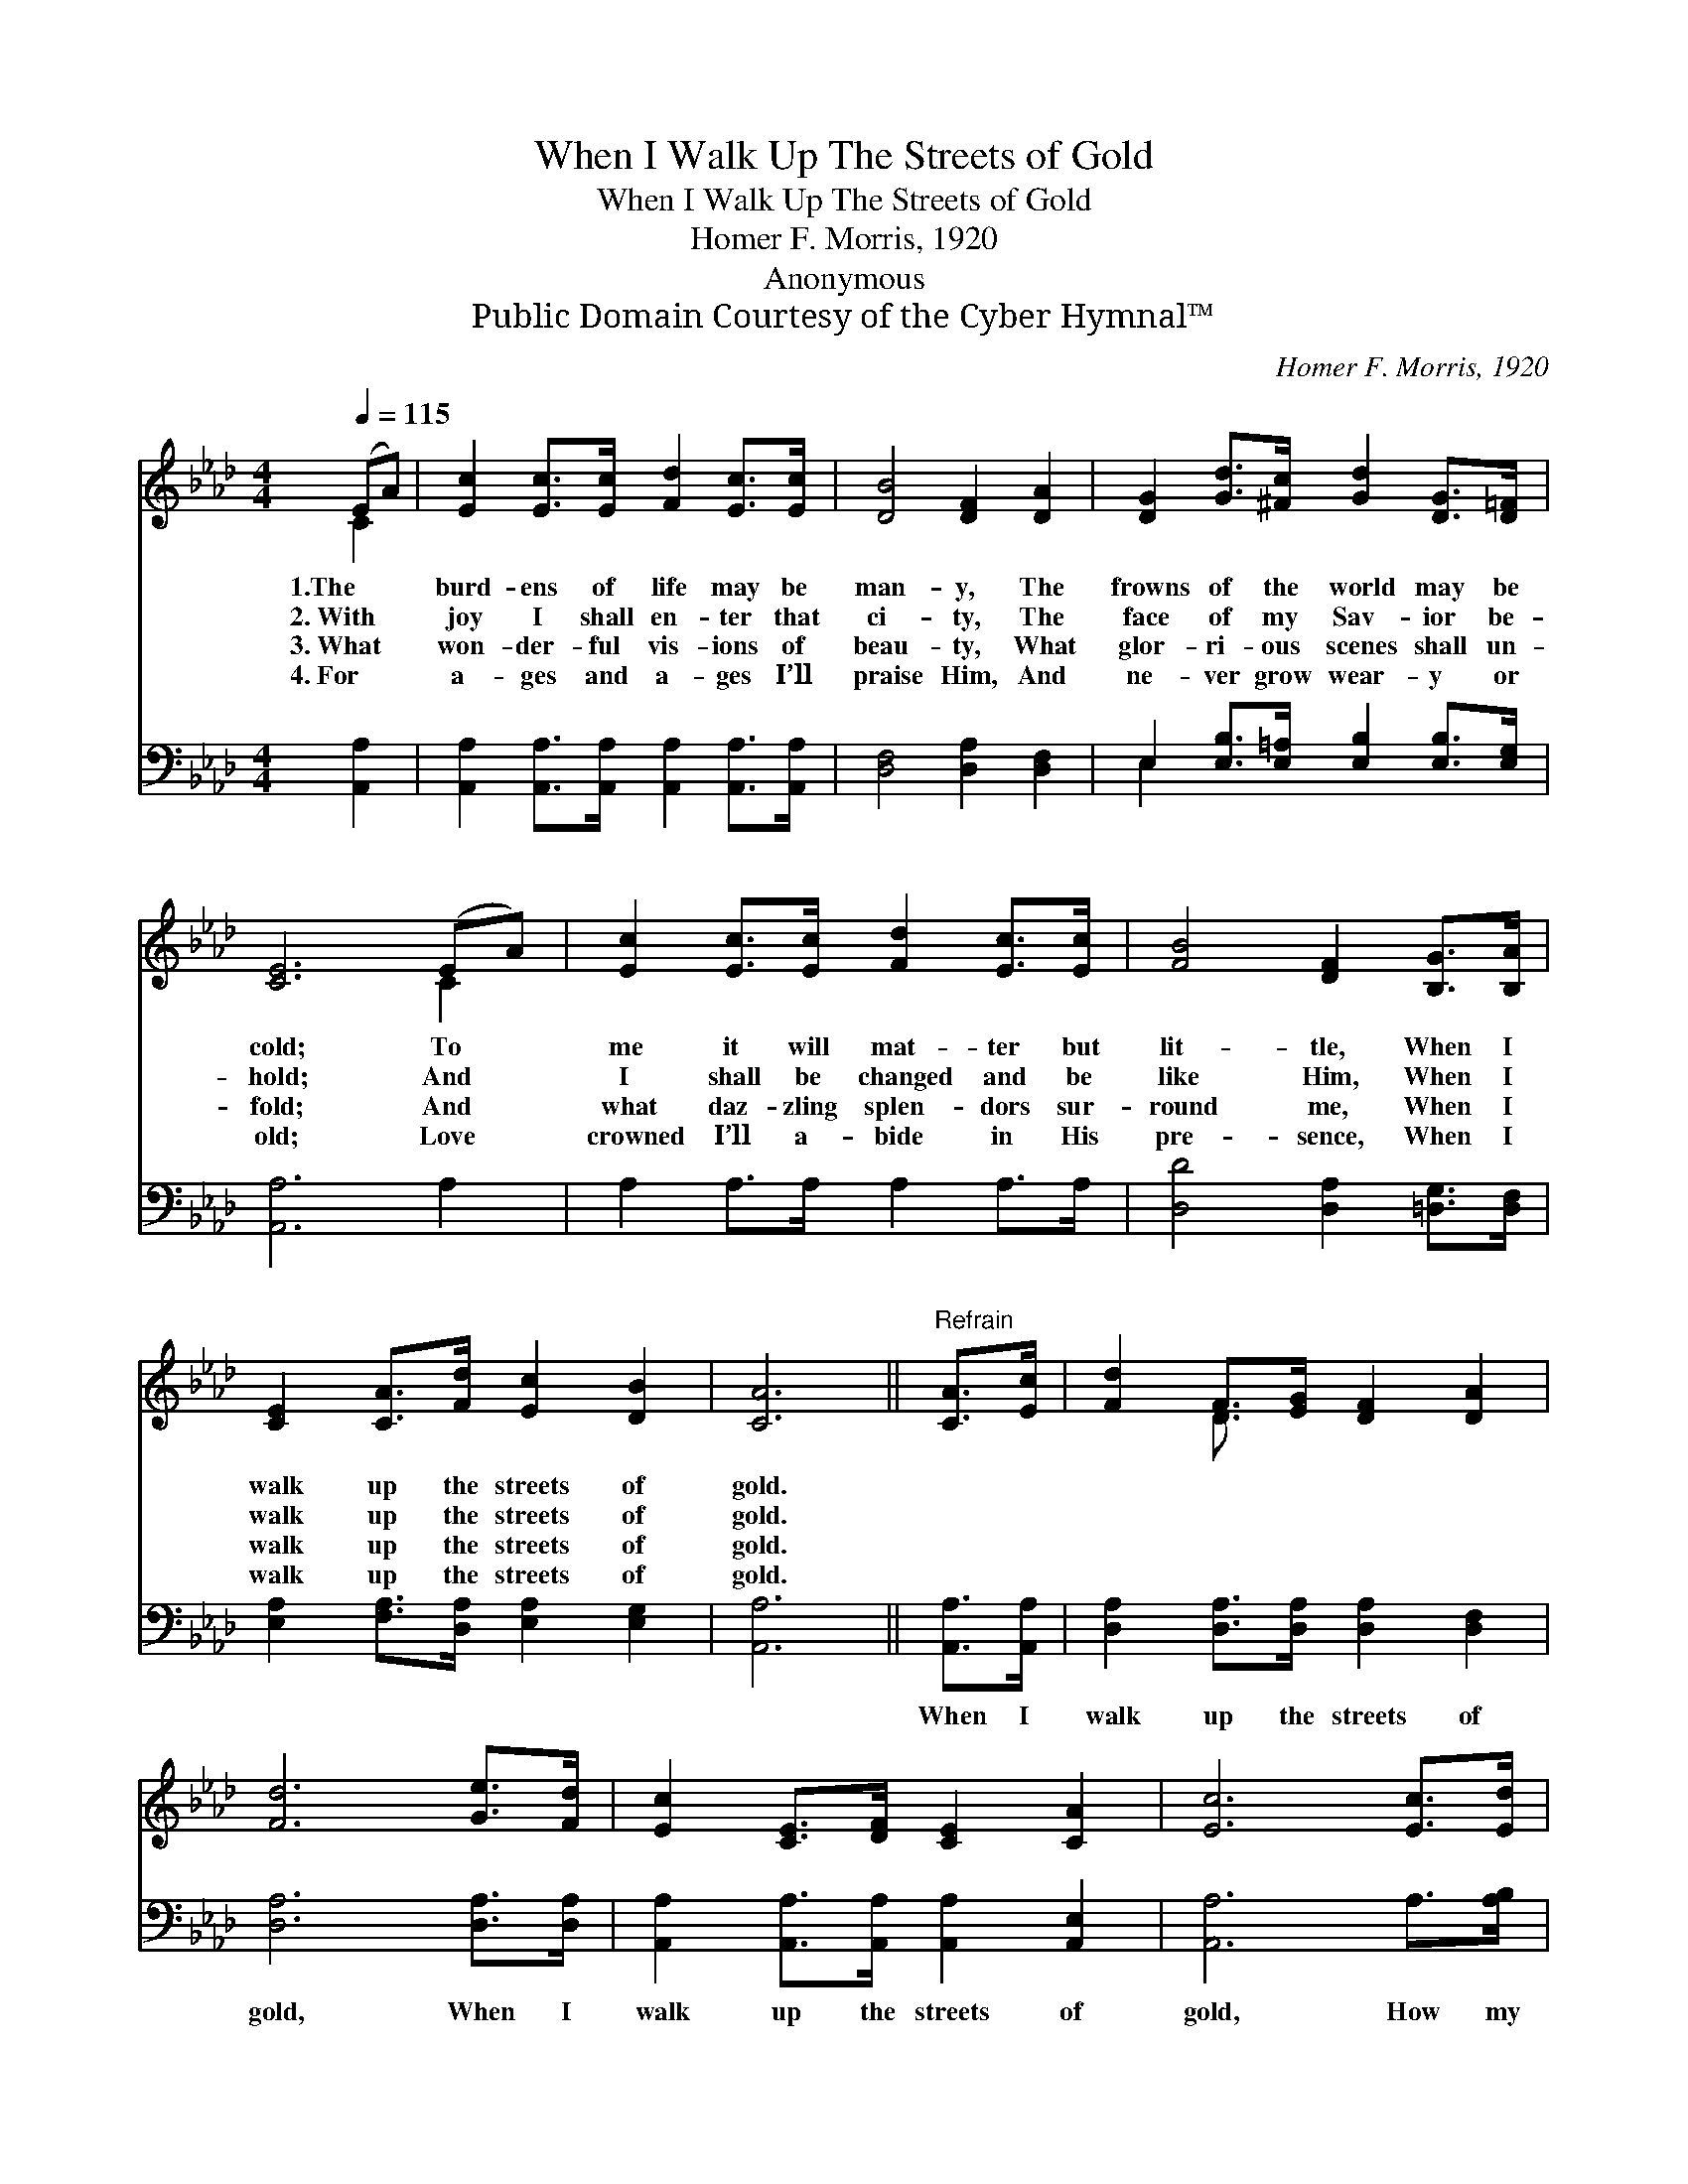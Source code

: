 X:1
T:When I Walk Up The Streets of Gold
T:When I Walk Up The Streets of Gold
T:Homer F. Morris, 1920
T:Anonymous
T:Public Domain Courtesy of the Cyber Hymnal™
C:Homer F. Morris, 1920
Z:Public Domain
Z:Courtesy of the Cyber Hymnal™
%%score ( 1 2 ) ( 3 4 )
L:1/8
Q:1/4=115
M:4/4
K:Ab
V:1 treble 
V:2 treble 
V:3 bass 
V:4 bass 
V:1
 (EA) | [Ec]2 [Ec]>[Ec] [Fd]2 [Ec]>[Ec] | [DB]4 [DF]2 [DA]2 | [DG]2 [Gd]>[^Fc] [Gd]2 [DG]>[D=F] | %4
w: 1.The *|burd- ens of life may be|man- y, The|frowns of the world may be|
w: 2.~With *|joy I shall en- ter that|ci- ty, The|face of my Sav- ior be-|
w: 3.~What *|won- der- ful vis- ions of|beau- ty, What|glor- ri- ous scenes shall un-|
w: 4.~For *|a- ges and a- ges I’ll|praise Him, And|ne- ver grow wear- y or|
 [CE]6 (EA) | [Ec]2 [Ec]>[Ec] [Fd]2 [Ec]>[Ec] | [FB]4 [DF]2 [B,G]>[B,A] | %7
w: cold; To *|me it will mat- ter but|lit- tle, When I|
w: hold; And *|I shall be changed and be|like Him, When I|
w: fold; And *|what daz- zling splen- dors sur-|round me, When I|
w: old; Love *|crowned I’ll a- bide in His|pre- sence, When I|
 [CE]2 [CA]>[Fd] [Ec]2 [DB]2 | [CA]6 ||"^Refrain" [CA]>[Ec] | [Fd]2 F>[EG] [DF]2 [DA]2 | %11
w: walk up the streets of|gold.|||
w: walk up the streets of|gold.|||
w: walk up the streets of|gold.|||
w: walk up the streets of|gold.|||
 [Fd]6 [Ge]>[Fd] | [Ec]2 [CE]>[DF] [CE]2 [CA]2 | [Ec]6 [Ec]>[Ed] | %14
w: |||
w: |||
w: |||
w: |||
 [Ae]2 [Ec]>[Ec] [Fd]2 [Ec]>[Ec] | [FB]4 [DF]2 [B,G]>[B,A] | [CE]2 [CA]>[Fd] [Ec]2 [DB]2 | [CA]6 |] %18
w: ||||
w: ||||
w: ||||
w: ||||
V:2
 C2 | x8 | x8 | x8 | x6 C2 | x8 | x8 | x8 | x6 || x2 | x2 D3/2 x9/2 | x8 | x8 | x8 | x8 | x8 | x8 | %17
 x6 |] %18
V:3
 [A,,A,]2 | [A,,A,]2 [A,,A,]>[A,,A,] [A,,A,]2 [A,,A,]>[A,,A,] | [D,F,]4 [D,A,]2 [D,F,]2 | %3
w: ~|~ ~ ~ ~ ~ ~|~ ~ ~|
 E,2 [E,B,]>[E,=A,] [E,B,]2 [E,B,]>[E,G,] | [A,,A,]6 A,2 | A,2 A,>A, A,2 A,>A, | %6
w: ~ ~ ~ ~ ~ ~|~ ~|~ ~ ~ ~ ~ ~|
 [D,D]4 [D,A,]2 [=D,G,]>[D,F,] | [E,A,]2 [F,A,]>[D,A,] [E,A,]2 [E,G,]2 | [A,,A,]6 || %9
w: ~ ~ ~ ~|~ ~ ~ ~ ~|~|
 [A,,A,]>[A,,A,] | [D,A,]2 [D,A,]>[D,A,] [D,A,]2 [D,F,]2 | [D,A,]6 [D,A,]>[D,A,] | %12
w: When I|walk up the streets of|gold, When I|
 [A,,A,]2 [A,,A,]>[A,,A,] [A,,A,]2 [A,,E,]2 | [A,,A,]6 A,>[A,B,] | [A,C]2 A,>A, A,2 A,>A, | %15
w: walk up the streets of|gold, How my|heart will re- joice in that|
 [D,D]4 [D,A,]2 [=D,G,]>[D,F,] | [E,A,]2 [F,A,]>[D,A,] [E,A,]2 [E,G,]2 | [A,,A,]6 |] %18
w: mor- ning, When I|walk up the streets of|gold.|
V:4
 x2 | x8 | x8 | E,2 x6 | x8 | x8 | x8 | x8 | x6 || x2 | x8 | x8 | x8 | x8 | x8 | x8 | x8 | x6 |] %18


